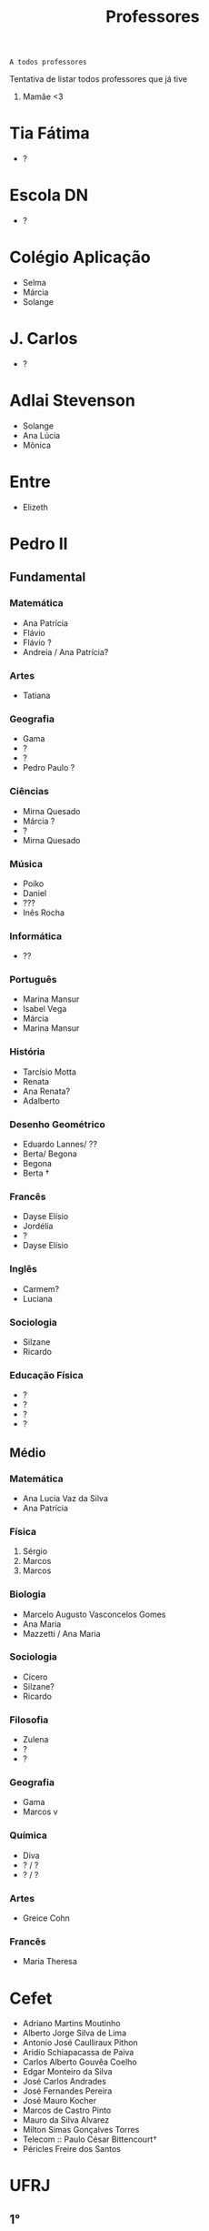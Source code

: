 :PROPERTIES:
:ID:       cf6b4230-b963-4d56-aecc-452f2e105b18
:END:
#+TITLE: Professores

#+begin_src
A todos professores
#+end_src

Tentativa de listar todos professores que já tive

1. Mamãe <3

* Tia Fátima
- ?
* Escola DN
- ?
* Colégio Aplicação
- Selma
- Márcia
- Solange
* J. Carlos
- ?
* Adlai Stevenson
- Solange
- Ana Lúcia
- Mônica
* Entre
- Elizeth
* Pedro II
** Fundamental
*** Matemática
- Ana Patrícia
- Flávio
- Flávio ?
- Andreia / Ana Patrícia?
*** Artes
- Tatiana
*** Geografia
- Gama
- ?
- ?
- Pedro Paulo ?
*** Ciências
- Mirna Quesado
- Márcia ?
- ?
- Mirna Quesado
*** Música
- Poíko
- Daniel
- ???
- Inês Rocha
*** Informática
- ??
*** Português
- Marina Mansur
- Isabel Vega
- Márcia
- Marina Mansur
*** História
- Tarcísio Motta
- Renata
- Ana Renata?
- Adalberto
*** Desenho Geométrico
- Eduardo Lannes/ ??
- Berta/ Begona
- Begona
- Berta \dag
*** Francês
- Dayse Elísio
- Jordélia
- ?
- Dayse Elísio
*** Inglês
- Carmem?
- Luciana
*** Sociologia
- Silzane
- Ricardo
*** Educação Física
- ?
- ?
- ?
- ?
** Médio
*** Matemática
- Ana Lucia Vaz da Silva
- Ana Patrícia
*** Física
1. Sérgio
2. Marcos
3. Marcos
*** Biologia
- Marcelo Augusto Vasconcelos Gomes
- Ana Maria
- Mazzetti / Ana Maria
*** Sociologia
- Cícero
- Silzane?
- Ricardo
*** Filosofia
- Zulena
- ?
- ?
*** Geografia
- Gama
- Marcos v
*** Química
- Diva
- ? / ?
- ? / ?
*** Artes
- Greice Cohn
*** Francês
- Maria Theresa
* Cefet
- Adriano Martins Moutinho
- Alberto Jorge Silva de Lima
- Antonio José Caulliraux Pithon
- Aridio Schiapacassa de Paiva
- Carlos Alberto Gouvêa Coelho
- Edgar Monteiro da Silva
- José Carlos Andrades
- José Fernandes Pereira
- José Mauro Kocher
- Marcos de Castro Pinto
- Mauro da Silva Alvarez
- Milton Simas Gonçalves Torres
- Telecom :: Paulo César Bittencourt\dag
- Péricles Freire dos Santos
* UFRJ
** 1°
- Álgebra Linear 2 :: [[http://www.im.ufrj.br/index.php/pt/pessoal/docentes/docentes/185-luiz-carlos-guimaraes][Luiz Carlos Guimarães]]
- Algoritmos de Programação ?? :: [[https://cesperanca.org][Cláudio Esperança]]
- Cálculo 1 :: [[https://www4.uib.no/en/find-employees/Didier..Pilod][Didier Jacques François Pilod]]
- Fisexp 1 :: [[http://darnassus.if.ufrj.br/~vanhecke/][Franciscus Jozef VANHECKE]]
- Física 1 :: Victor de Barros Brasil (Nome que consta no histórico diferente, acho que era Leonardo, ou Leandro )
- Introdução a Engenharia de Controle e Automação :: [[http://www.coep.ufrj.br/~afel][Afonso Celso del Nero Gomes]] (Poster com Jacoud)
- Química ?? :: [[https://www.iq.ufrj.br/docentes_ver_antiga/lucidalva-dos-santos-pinheiro/][Lucidalva dos Santos Pinheiro]]
** 2°
- Circuitos Lógicos :: Jose Arthur da Rocha
- Cálculo 2 :: [[http://im.ufrj.br/~epmoura/][Eleonora Pinto de Moura]]
- Fisexp 2 :: [[http://darnassus.if.ufrj.br/~beatriz/][Beatriz Bianco Siffert]]
- Física 2 :: [[https://www.if.ufrj.br/docentes/ribamar-rondon-de-rezende-dos-reis/][Ribamar Rondon de Rezende dos Reis]]
- Linguagens de Programação :: Sérgio Barbosa Villas Boas \dag
- Sistemas Projetivos :: Gisele Silva Barbosa
** 3°
- Cálculo 3 :: [[http://www.im.ufrj.br/index.php/pt/?option=com_content&view=article&id=83&Itemid=195][Anatoli Leontiev]]
- Física 3 :: [[https://www.if.ufrj.br/docentes/raimundo-rocha-dos-santos/][Raimundo Rocha dos Santos]]
- FisExp III :: ???
- Lógica Matemática :: [[https://www.researchgate.net/profile/Ricardo-Mesquita][Ricardo Mesquita]]
- Mecânica :: Natasha de Paula Amador da Costa
- Métodos Matemáticos Para Engenharia Eletrônica :: [[http://www.coep.ufrj.br/~jacoud/][Alessandro Peixoto Jacoud]]
** 4°
- Arquitetura de Computadores :: Jose Paulo Brafman
- Circuitos Elétricos 1 :: Walter Issamu Suemitsu
- Probabilidade e Estatística :: Carlos Julio Tierra Ciollo
- Fisexp 4 :: [[https://www.if.ufrj.br/docentes/malena-osorio-hor-meyll/][Malena Osório Hor-Meyll]]
- Física 4 :: [[https://www.if.ufrj.br/docentes/marcello-barbosa-da-silva-neto/][Marcello Barbosa da Silva Neto]]
- Sinais e Sistemas :: [[http://www.coep.ufrj.br/~afel][Afonso Celso del Nero Gomes]]
** 4°.3
- ?? :: Luiz Eduardo Azambuja Sauerbronn
** 5°
- Eletrônica 1 :: Markus Vinicius Santos Lima
- Engenharia Meio-Ambiente :: Ricardo Eduardo Musafir
- Laboratório de Circuitos Elétricos :: Felipe Gomes de Oliveira Cabral
- Matemática Computacional :: Frederico Caetano Jandre de Assis Tavares
- Modelagem de sistemas dinâmicos :: Liu Hsu
- Processos de Fabricação :: [[http://lattes.cnpq.br/6078185829768737][Sérgio Exel Gonçalves]]
- Tp Esp Hist da Eng (Materia da Elaine)
- Alemão para fins acadêmicos
  - Katja Hölldampf
  - Monica Heitz
  - Kristina González Cedeño
** 6°
- ?? :: Ofélia de Queiroz Fernandes Araujo
- Controle Realimentado :: Fernando Cesar Lizarralde
- Economia :: Rafael Consentino de la Vega
- Eletrônica 2 :: Jose Luiz da Silva Neto
- P ?? :: Carlos Augusto Guimarães Perlingeiro \dag
- Introdução a Otimização :: [[http://www.coep.ufrj.br/~afel][Afonso Celso del Nero Gomes]] ploft
- Laboratório de Eletrônica 1 :: [[https://www.linkedin.com/in/aluizio-d-affons%C3%AAca-49648129/][Aluizio d'Affonsêca]]

** 7°
- Automação Industrial ?? :: Marcos Vicente de Brito Moreira
- Controle Avançado :: [[http://www.coep.ufrj.br/~jacoud/][Alessandro Peixoto Jacoud]]
- Laboratório de Eletrônica 2 :: Mauricio Cagy
- PAP ? :: Jose Eduardo Pessoa de Andrade
- COP473 ?? :: Samuel Jurkiewicz
- Redes de Computadores :: otto carlos muniz bandeira duarte \dag
- Sensores e Atuadores 1 :: Marcelo Martins Werneck
** 8°
- IAIP :: Rossana Odette Mattos Folly
- Laboratório de Controle e Automação :: Gustavo da Silva Viana

* CentraleSupélec
** 2A
- Automatique :: Didier Dumur
- Méthodes Numériques et Optimisation :: [[https://l2s.centralesupelec.fr/u/olaru-sorin/][Sorin Olaru]]
- RASS :: [[https://l2s.centralesupelec.fr/u/fiorina-jocelyn/][Jocelyn Fiorina]]
- Semicon :: Philippe Molinié
- :: Alain Destrez
- :: [[https://l2s.centralesupelec.fr/en/u/yang-sheng/][Shen Yang]]
** 3A - ISA - Ingénierie des Systemes Automatisées
- Hervé Guéguen
- Romain Bourdais
- Nabil Sadou
- Marie-Anne Lefebvre
- [[https://pierreh.eu][Pierre Haessig]]
- Hervé Cormerais
- Pierre-Yves Richard
- [[http://stanislavaranovskiy.site][Stanislav Aranovskiy]]
- [[https://people.rennes.inria.fr/Gerardo.Rubino/][Gerardo Rubino]]
- [[https://l2s.centralesupelec.fr/u/maniu-cristina/][Guillaume Sandou]]
- [[https://l2s.centralesupelec.fr/u/maniu-cristina/][Cristina Stoica Maniu]]
* Rennes 1
** SISEA
- Filtrage de Kalman et modèles de Markov cachés ::  [[https://www.irisa.fr/aspi/legland/][François Le Gland]]
- Optimisation :: Thierry Chonavel
- Détection-Estimation :: Guy Carrault et ...
- Machine learning :: ... + ...
* Doutorado
- Jean-François Dupuy
- Karim Tadrist
- François MUNDLIER
- Distributed Control and Computation :: A. Stephen Morse
- Necsys22 ::
  - Luca Schenato
  - Ruggero Carli
  - Nicola Bastianello
* Pos-Doc LAAS
- [[id:db123e56-1b4a-4ba0-b0ed-92c9723c25b7][Uninhabited Aerial Vehicles Embedded Systems and Control]] :: Leandro Lustosa
